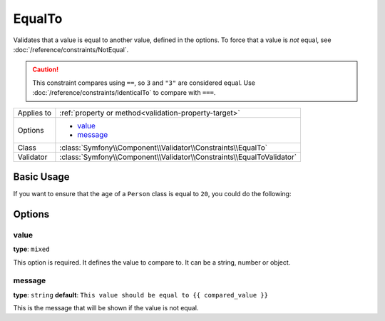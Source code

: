EqualTo
=======

.. versionadded:: 2.3
    This constraint is new in version 2.3.

Validates that a value is equal to another value, defined in the options. To
force that a value is *not* equal, see :doc:`/reference/constraints/NotEqual`.

.. caution::
    
    This constraint compares using ``==``, so ``3`` and ``"3"`` are considered
    equal. Use :doc:`/reference/constraints/IdenticalTo` to compare with
    ``===``.

+----------------+-----------------------------------------------------------------------+
| Applies to     | :ref:`property or method<validation-property-target>`                 |
+----------------+-----------------------------------------------------------------------+
| Options        | - `value`_                                                            |
|                | - `message`_                                                          |
+----------------+-----------------------------------------------------------------------+
| Class          | :class:`Symfony\\Component\\Validator\\Constraints\\EqualTo`          |
+----------------+-----------------------------------------------------------------------+
| Validator      | :class:`Symfony\\Component\\Validator\\Constraints\\EqualToValidator` |
+----------------+-----------------------------------------------------------------------+

Basic Usage
-----------

If you want to ensure that the ``age`` of a ``Person`` class is equal to
``20``, you could do the following:

.. configuration-block::

    .. code-block:: yaml

        # src/SocialBundle/Resources/config/validation.yml
        Acme\SocialBundle\Entity\Person:
            properties:
                age:
                    - EqualTo:
                        value: 20

    .. code-block:: php-annotations

        // src/Acme/SocialBundle/Entity/Person.php
        namespace Acme\SocialBundle\Entity;

        use Symfony\Component\Validator\Constraints as Assert;

        class Person
        {
            /**
             * @Assert\EqualTo(
             *     value = 20
             * )
             */
            protected $age;
        }

    .. code-block:: xml

        <!-- src/Acme/SocialBundle/Resources/config/validation.xml -->
        <class name="Acme\SocialBundle\Entity\Person">
            <property name="age">
                <constraint name="EqualTo">
                    <option name="value">20</option>
                </constraint>
            </property>
        </class>

    .. code-block:: php

        // src/Acme/SocialBundle/Entity/Person.php
        namespace Acme\SocialBundle\Entity;

        use Symfony\Component\Validator\Mapping\ClassMetadata;
        use Symfony\Component\Validator\Constraints as Assert;

        class Person
        {
            public static function loadValidatorMetadata(ClassMetadata $metadata)
            {
                $metadata->addPropertyConstraint('age', new Assert\EqualTo(array(
                    'value' => 20,
                )));
            }
        }

Options
-------

value
~~~~~

**type**: ``mixed``

This option is required. It defines the value to compare to. It can be a
string, number or object.

message
~~~~~~~

**type**: ``string`` **default**: ``This value should be equal to {{ compared_value }}``

This is the message that will be shown if the value is not equal.
